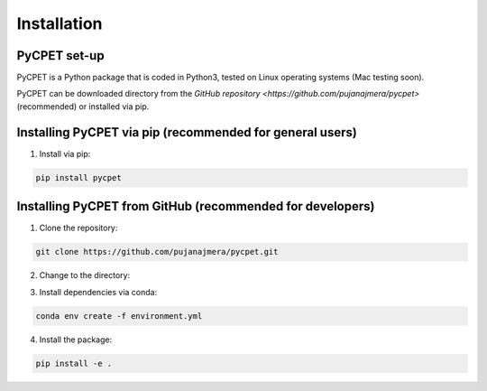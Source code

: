 Installation
=================

PyCPET set-up
-----------------

PyCPET is a Python package that is coded in Python3, tested on Linux operating systems (Mac testing soon).

PyCPET can be downloaded directory from the `GitHub repository <https://github.com/pujanajmera/pycpet>` (recommended) or installed via pip.

Installing PyCPET via pip (recommended for general users)
-------------------------------------------------
1. Install via pip:

.. code-block:: console

    pip install pycpet

Installing PyCPET from GitHub (recommended for developers)
-------------------------------------------------

1. Clone the repository:

.. code-block:: console

    git clone https://github.com/pujanajmera/pycpet.git

2. Change to the directory:

.. code-block:: console
    cd pycpet

3. Install dependencies via conda:

.. code-block:: console

    conda env create -f environment.yml

4. Install the package:

.. code-block:: console

    pip install -e .
